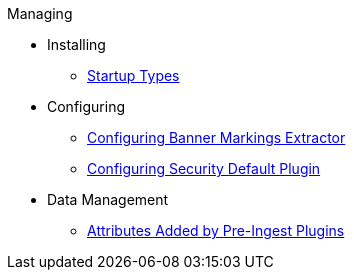 .Managing
* Installing
** xref:managing:installing/alliance-setup-types.adoc[Startup Types]

* Configuring
** xref:managing:configuring/banner-markings-content-extractor.adoc[Configuring Banner Markings Extractor]
** xref:managing:configuring/configuring-security-default.adoc[Configuring Security Default Plugin]

* Data Management
** xref:managing:attributes-added-by-pre-ingest-plugins.adoc[Attributes Added by Pre-Ingest Plugins]
